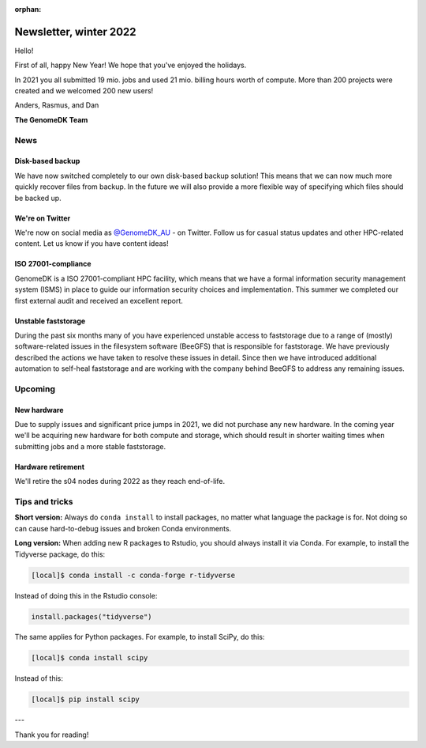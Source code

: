 :orphan:

.. _newsletter-2022-winter:

=======================
Newsletter, winter 2022
=======================

Hello!

First of all, happy New Year! We hope that you've enjoyed the holidays.

In 2021 you all submitted 19 mio. jobs and used 21 mio. billing hours worth of
compute. More than 200 projects were created and we welcomed 200 new users!

Anders, Rasmus, and Dan

**The GenomeDK Team**


News
====

Disk-based backup
-----------------

We have now switched completely to our own disk-based backup solution! This
means that we can now much more quickly recover files from backup. In the future
we will also provide a more flexible way of specifying which files should be
backed up.

We're on Twitter
----------------

We're now on social media as `@GenomeDK_AU <https://twitter.com/GenomeDK_AU>`_ -
on Twitter. Follow us for casual status updates and other HPC-related content.
Let us know if you have content ideas!

ISO 27001-compliance
--------------------

GenomeDK is a ISO 27001-compliant HPC facility, which means that we have a
formal information security management system (ISMS) in place to guide our
information security choices and implementation. This summer we completed our
first external audit and received an excellent report.

Unstable faststorage
--------------------

During the past six months many of you have experienced unstable access to
faststorage due to a range of (mostly) software-related issues in the filesystem
software (BeeGFS) that is responsible for faststorage. We have previously
described the actions we have taken to resolve these issues in detail. Since
then we have introduced additional automation to self-heal faststorage and are
working with the company behind BeeGFS to address any remaining issues.


Upcoming
========

New hardware
------------

Due to supply issues and significant price jumps in 2021, we did not purchase
any new hardware. In the coming year we'll be acquiring new hardware for both
compute and storage, which should result in shorter waiting times when
submitting jobs and a more stable faststorage.

Hardware retirement
-------------------

We'll retire the s04 nodes during 2022 as they reach end-of-life.


Tips and tricks
===============

**Short version:** Always do ``conda install`` to install packages, no matter
what language the package is for. Not doing so can cause hard-to-debug issues
and broken Conda environments.

**Long version:** When adding new R packages to Rstudio, you should always
install it via Conda. For example, to install the Tidyverse package, do this:

.. code-block:: console

   [local]$ conda install -c conda-forge r-tidyverse

Instead of doing this in the Rstudio console:

.. code-block:: r

    install.packages("tidyverse")

The same applies for Python packages. For example, to install SciPy, do this:

.. code-block:: console

   [local]$ conda install scipy

Instead of this:

.. code-block:: console

   [local]$ pip install scipy

---

Thank you for reading!
